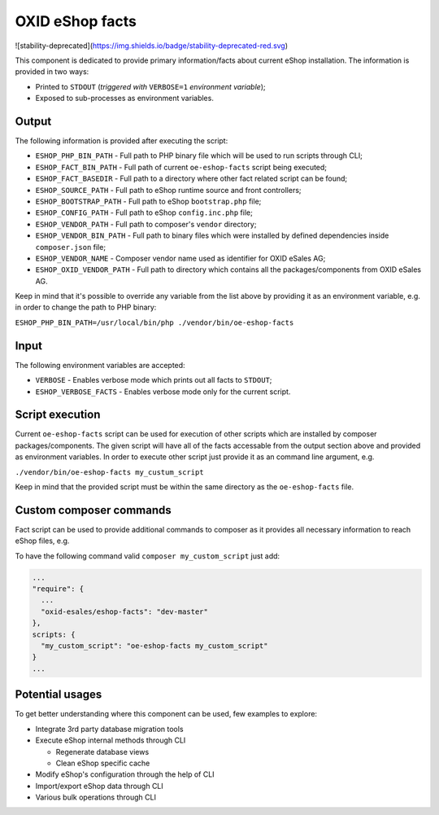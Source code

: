OXID eShop facts
================

![stability-deprecated](https://img.shields.io/badge/stability-deprecated-red.svg)

This component is dedicated to provide primary information/facts about current
eShop installation. The information is provided in two ways:

* Printed to ``STDOUT`` (*triggered with* ``VERBOSE=1`` *environment variable*);
* Exposed to sub-processes as environment variables.

Output
------

The following information is provided after executing the script:

* ``ESHOP_PHP_BIN_PATH`` - Full path to PHP binary file which will be used to
  run scripts through CLI;
* ``ESHOP_FACT_BIN_PATH`` - Full path of current ``oe-eshop-facts`` script being
  executed;
* ``ESHOP_FACT_BASEDIR`` - Full path to a directory where other fact related
  script can be found;
* ``ESHOP_SOURCE_PATH`` - Full path to eShop runtime source and front
  controllers;
* ``ESHOP_BOOTSTRAP_PATH`` - Full path to eShop ``bootstrap.php`` file;
* ``ESHOP_CONFIG_PATH`` - Full path to eShop ``config.inc.php`` file;
* ``ESHOP_VENDOR_PATH`` - Full path to composer's ``vendor`` directory;
* ``ESHOP_VENDOR_BIN_PATH`` - Full path to binary files which were installed by
  defined dependencies inside ``composer.json`` file;
* ``ESHOP_VENDOR_NAME`` - Composer vendor name used as identifier for
  OXID eSales AG;
* ``ESHOP_OXID_VENDOR_PATH`` - Full path to directory which contains all the
  packages/components from OXID eSales AG.

Keep in mind that it's possible to override any variable from the list above
by providing it as an environment variable, e.g. in order to change the path to
PHP binary:

``ESHOP_PHP_BIN_PATH=/usr/local/bin/php ./vendor/bin/oe-eshop-facts``

Input
-----

The following environment variables are accepted:

* ``VERBOSE`` - Enables verbose mode which prints out all facts to ``STDOUT``;
* ``ESHOP_VERBOSE_FACTS`` - Enables verbose mode only for the current script.

Script execution
----------------

Current ``oe-eshop-facts`` script can be used for execution of other scripts
which are installed by composer packages/components. The given script will have
all of the facts accessable from the output section above and provided as
environment variables. In order to execute other script just provide it as an
command line argument, e.g.

``./vendor/bin/oe-eshop-facts my_custum_script``

Keep in mind that the provided script must be within the same directory as
the ``oe-eshop-facts`` file.

Custom composer commands
------------------------

Fact script can be used to provide additional commands to composer as it
provides all necessary information to reach eShop files, e.g.

To have the following command valid ``composer my_custom_script`` just add:

.. code::

  ...
  "require": {
    ...
    "oxid-esales/eshop-facts": "dev-master"
  },
  scripts: {
    "my_custom_script": "oe-eshop-facts my_custom_script"
  }
  ...

Potential usages
----------------

To get better understanding where this component can be used, few examples to
explore:

* Integrate 3rd party database migration tools
* Execute eShop internal methods through CLI

  * Regenerate database views
  * Clean eShop specific cache

* Modify eShop's configuration through the help of CLI
* Import/export eShop data through CLI
* Various bulk operations through CLI
